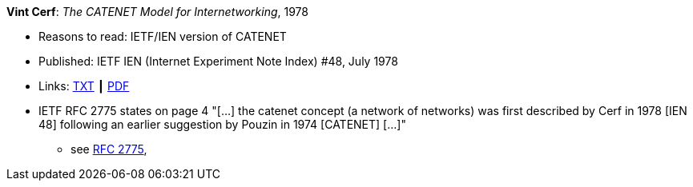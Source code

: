 *Vint Cerf*: _The CATENET Model for Internetworking_, 1978

* Reasons to read: IETF/IEN version of CATENET
* Published: IETF IEN (Internet Experiment Note Index) #48, July 1978
* Links:
    link:https://www.ietf.org/rfc/ien/ien48.txt[TXT] ┃
    link:https://www.rfc-editor.org/ien/scanned/ien48.pdf[PDF]
* IETF RFC 2775 states on page 4 "[...] the catenet concept (a network of networks) was first described by Cerf in 1978 [IEN 48] following an earlier suggestion by Pouzin in 1974 [CATENET] [...]"
** see link:https://www.rfc-editor.org/rfc/pdfrfc/rfc2775.txt.pdf[RFC 2775],
ifdef::local[]
* Local links:
    link:/library/standard/ietf/cerf-ien48-1978.txt[TXT] ┃
    link:/library/standard/ietf/cerf-ien48-1978.pdf[PDF]
endif::[]

